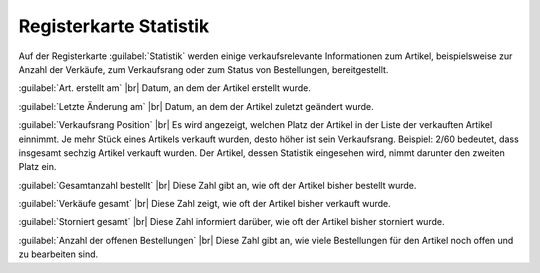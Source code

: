 ﻿Registerkarte Statistik
=======================
Auf der Registerkarte :guilabel:`Statistik` werden einige verkaufsrelevante Informationen zum Artikel, beispielsweise zur Anzahl der Verkäufe, zum Verkaufsrang oder zum Status von Bestellungen, bereitgestellt.

.. image:: ../../media/screenshots-de/oxbaka01.png
   :alt: Artikel - Registerkarte Statistik
   :class: with-shadow
   :height: 341
   :width: 650

:guilabel:`Art. erstellt am` |br|
Datum, an dem der Artikel erstellt wurde.

:guilabel:`Letzte Änderung am` |br|
Datum, an dem der Artikel zuletzt geändert wurde.

:guilabel:`Verkaufsrang Position` |br|
Es wird angezeigt, welchen Platz der Artikel in der Liste der verkauften Artikel einnimmt. Je mehr Stück eines Artikels verkauft wurden, desto höher ist sein Verkaufsrang. Beispiel: 2/60 bedeutet, dass insgesamt sechzig Artikel verkauft wurden. Der Artikel, dessen Statistik eingesehen wird, nimmt darunter den zweiten Platz ein.

:guilabel:`Gesamtanzahl bestellt` |br|
Diese Zahl gibt an, wie oft der Artikel bisher bestellt wurde.

:guilabel:`Verkäufe gesamt` |br|
Diese Zahl zeigt, wie oft der Artikel bisher verkauft wurde.

:guilabel:`Storniert gesamt` |br|
Diese Zahl informiert darüber, wie oft der Artikel bisher storniert wurde.

:guilabel:`Anzahl der offenen Bestellungen` |br|
Diese Zahl gibt an, wie viele Bestellungen für den Artikel noch offen und zu bearbeiten sind.

.. Intern: oxbaka, Status:, F1: article_overview.html